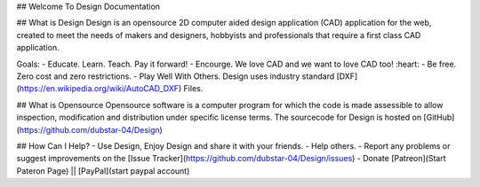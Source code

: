 ## Welcome To Design Documentation

## What is Design
Design is an opensource 2D computer aided design application (CAD) application for the web, 
created to meet the needs of makers and designers, hobbyists and professionals that require a first class CAD application.

Goals:
- Educate. Learn. Teach. Pay it forward!
- Encourge. We love CAD and we want to love CAD too! :heart:
- Be free. Zero cost and zero restrictions.
- Play Well With Others. Design uses industry standard [DXF](https://en.wikipedia.org/wiki/AutoCAD_DXF) Files. 

## What is Opensource
Opensource software is a computer program for which the code is made assessible to allow inspection, modification and distribution under specific license terms. 
The sourcecode for Design is hosted on [GitHub](https://github.com/dubstar-04/Design)

## How Can I Help?
- Use Design, Enjoy Design and share it with your friends. 
- Help others. 
- Report any problems or suggest improvements on the [Issue Tracker](https://github.com/dubstar-04/Design/issues)
- Donate [Patreon](Start Pateron Page) || [PayPal](start paypal account)
